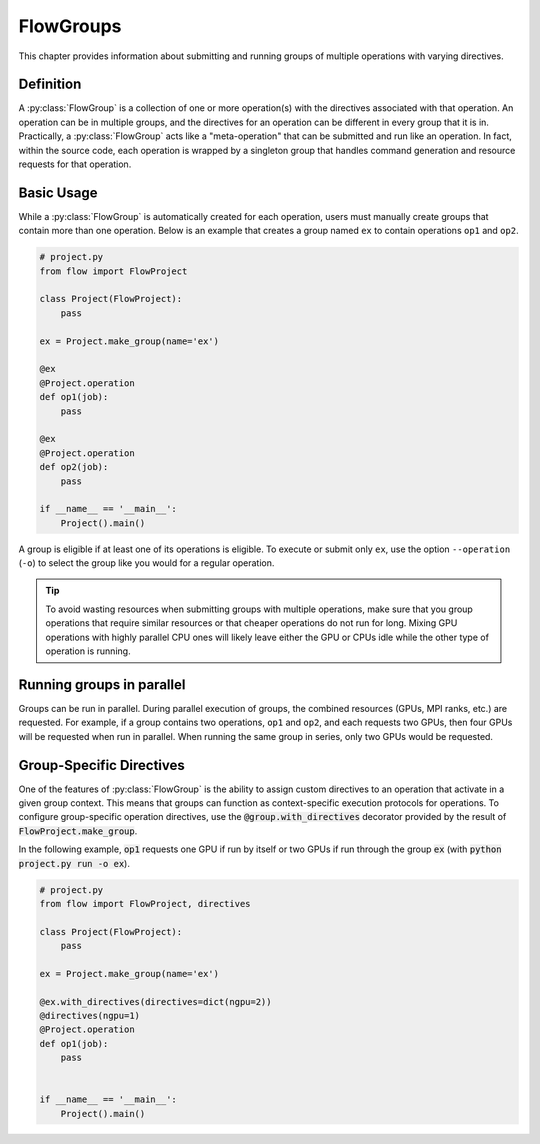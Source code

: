 .. _flow-group:

==========
FlowGroups
==========

This chapter provides information about submitting and running groups of
multiple operations with varying directives.

.. _flow_group_definition:

Definition
==========

A :py:class:`FlowGroup` is a collection of one or more operation(s) with the
directives associated with that operation. An operation can be in multiple
groups, and the directives for an operation can be different in every group that
it is in. Practically, a :py:class:`FlowGroup` acts like a "meta-operation" that
can be submitted and run like an operation. In fact, within the source code,
each operation is wrapped by a singleton group that handles command generation
and resource requests for that operation.

.. _flow_group_basic_usage:

Basic Usage
===========

While a :py:class:`FlowGroup` is automatically created for each operation, users must
manually create groups that contain more than one operation. Below is an example that creates a
group named ``ex`` to contain operations ``op1`` and ``op2``.

.. code-block:: python

    # project.py
    from flow import FlowProject

    class Project(FlowProject):
        pass

    ex = Project.make_group(name='ex')

    @ex
    @Project.operation
    def op1(job):
        pass

    @ex
    @Project.operation
    def op2(job):
        pass

    if __name__ == '__main__':
        Project().main()

A group is eligible if
at least one of its operations is eligible.
To execute or submit only ``ex``, use the option ``--operation`` (``-o``) to
select the group like you would for a regular operation.  


.. tip::

    To avoid wasting resources when submitting groups with multiple operations,
    make sure that you group operations that require similar resources or that
    cheaper operations do not run for long. Mixing GPU operations with highly
    parallel CPU ones will likely leave either the GPU or CPUs idle while the
    other type of operation is running.

.. _flow_group_running_groups_in_parallel:

Running groups in parallel
==========================

Groups can be run in parallel. During parallel execution of groups, the
combined resources (GPUs, MPI ranks, etc.) are requested. For example,
if a group contains two operations, ``op1`` and ``op2``, and each
requests two GPUs, then four GPUs will be requested when run in parallel.
When running the same group in series, only two GPUs would be requested.

.. _flow-group-specify-directives:

Group-Specific Directives
=========================

One of the features of :py:class:`FlowGroup` is the ability to assign custom directives
to an operation that activate in a given group context. This means that
groups can function as context-specific execution protocols for operations. To
configure group-specific operation directives, use the
:code:`@group.with_directives` decorator provided by the result of
:code:`FlowProject.make_group`.

In the following example, :code:`op1` requests one GPU if run by itself or two GPUs if run through the group :code:`ex` (with :code:`python project.py run -o ex`).

.. code-block:: python
   
    # project.py
    from flow import FlowProject, directives

    class Project(FlowProject):
        pass

    ex = Project.make_group(name='ex')

    @ex.with_directives(directives=dict(ngpu=2))
    @directives(ngpu=1)
    @Project.operation
    def op1(job):
        pass


    if __name__ == '__main__':
        Project().main()
